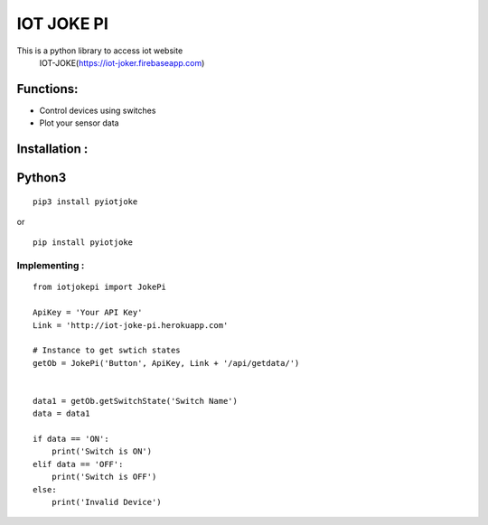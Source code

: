 IOT JOKE PI
===============

This is a python library to access iot website
 IOT-JOKE(https://iot-joker.firebaseapp.com)

Functions:
----------
* Control devices using switches
* Plot your sensor data

Installation :
--------------

Python3
-------

::

    pip3 install pyiotjoke

or

::

    pip install pyiotjoke


**Implementing :**
~~~~~~~~~~~~~~~~~~

::

    from iotjokepi import JokePi

    ApiKey = 'Your API Key'
    Link = 'http://iot-joke-pi.herokuapp.com'

    # Instance to get swtich states
    getOb = JokePi('Button', ApiKey, Link + '/api/getdata/')


    data1 = getOb.getSwitchState('Switch Name')
    data = data1

    if data == 'ON':
        print('Switch is ON')
    elif data == 'OFF':
        print('Switch is OFF')
    else:
        print('Invalid Device')


